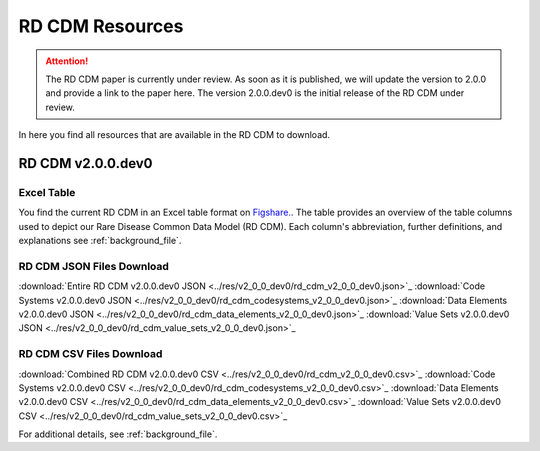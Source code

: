 RD CDM Resources
=================

.. attention::
    The RD CDM paper is currently under review. As soon as it is published, we
    will update the version to 2.0.0 and provide a link to the paper here.
    The version 2.0.0.dev0 is the initial release of the RD CDM under review.

In here you find all resources that are available in the RD CDM to download.

RD CDM v2.0.0.dev0 
-------------------

Excel Table
~~~~~~~~~~~~
You find the current RD CDM in an Excel table format on `Figshare. <https://figshare.com/articles/dataset/_b_Common_Data_Model_for_Rare_Diseases_b_based_on_the_ERDRI-CDS_HL7_FHIR_and_the_GA4GH_Phenopackets_Schema_v2_0_/26509150>`_.
The table provides an overview of the table columns used to depict our Rare 
Disease Common Data Model (RD CDM). Each column's abbreviation, further 
definitions, and explanations see :ref:`background_file`.

RD CDM JSON Files Download
~~~~~~~~~~~~~~~~~~~~~~~~~~
:download:`Entire RD CDM v2.0.0.dev0 JSON <../res/v2_0_0_dev0/rd_cdm_v2_0_0_dev0.json>`_
:download:`Code Systems v2.0.0.dev0 JSON <../res/v2_0_0_dev0/rd_cdm_codesystems_v2_0_0_dev0.json>`_
:download:`Data Elements v2.0.0.dev0 JSON <../res/v2_0_0_dev0/rd_cdm_data_elements_v2_0_0_dev0.json>`_
:download:`Value Sets v2.0.0.dev0 JSON <../res/v2_0_0_dev0/rd_cdm_value_sets_v2_0_0_dev0.json>`_

RD CDM CSV Files Download
~~~~~~~~~~~~~~~~~~~~~~~~~
:download:`Combined RD CDM v2.0.0.dev0 CSV <../res/v2_0_0_dev0/rd_cdm_v2_0_0_dev0.csv>`_
:download:`Code Systems v2.0.0.dev0 CSV <../res/v2_0_0_dev0/rd_cdm_codesystems_v2_0_0_dev0.csv>`_
:download:`Data Elements v2.0.0.dev0 CSV <../res/v2_0_0_dev0/rd_cdm_data_elements_v2_0_0_dev0.csv>`_
:download:`Value Sets v2.0.0.dev0 CSV <../res/v2_0_0_dev0/rd_cdm_value_sets_v2_0_0_dev0.csv>`_

For additional details, see :ref:`background_file`.






